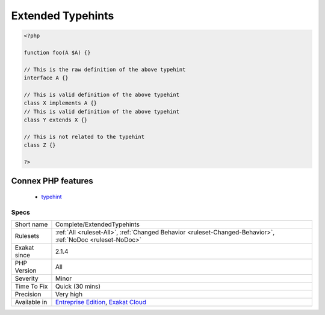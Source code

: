 .. _complete-extendedtypehints:

.. _extended-typehints:

Extended Typehints
++++++++++++++++++

.. meta\:\:
	:description:
		Extended Typehints: Produces all the definition links between typehints (arguments, return types, properties) and the definitions that are valid with the typehint.
	:twitter:card: summary_large_image
	:twitter:site: @exakat
	:twitter:title: Extended Typehints
	:twitter:description: Extended Typehints: Produces all the definition links between typehints (arguments, return types, properties) and the definitions that are valid with the typehint
	:twitter:creator: @exakat
	:twitter:image:src: https://www.exakat.io/wp-content/uploads/2020/06/logo-exakat.png
	:og:image: https://www.exakat.io/wp-content/uploads/2020/06/logo-exakat.png
	:og:title: Extended Typehints
	:og:type: article
	:og:description: Produces all the definition links between typehints (arguments, return types, properties) and the definitions that are valid with the typehint
	:og:url: https://php-tips.readthedocs.io/en/latest/tips/Complete/ExtendedTypehints.html
	:og:locale: en
  Produces all the definition links between typehints (arguments, return types, properties) and the definitions that are valid with the typehint.

.. code-block:: php
   
   <?php
   
   function foo(A $A) {}
   
   // This is the raw definition of the above typehint
   interface A {}
   
   // This is valid definition of the above typehint
   class X implements A {}
   // This is valid definition of the above typehint
   class Y extends X {}
   
   // This is not related to the typehint
   class Z {}
   
   ?>
Connex PHP features
-------------------

  + `typehint <https://php-dictionary.readthedocs.io/en/latest/dictionary/typehint.ini.html>`_


Specs
_____

+--------------+-------------------------------------------------------------------------------------------------------------------------+
| Short name   | Complete/ExtendedTypehints                                                                                              |
+--------------+-------------------------------------------------------------------------------------------------------------------------+
| Rulesets     | :ref:`All <ruleset-All>`, :ref:`Changed Behavior <ruleset-Changed-Behavior>`, :ref:`NoDoc <ruleset-NoDoc>`              |
+--------------+-------------------------------------------------------------------------------------------------------------------------+
| Exakat since | 2.1.4                                                                                                                   |
+--------------+-------------------------------------------------------------------------------------------------------------------------+
| PHP Version  | All                                                                                                                     |
+--------------+-------------------------------------------------------------------------------------------------------------------------+
| Severity     | Minor                                                                                                                   |
+--------------+-------------------------------------------------------------------------------------------------------------------------+
| Time To Fix  | Quick (30 mins)                                                                                                         |
+--------------+-------------------------------------------------------------------------------------------------------------------------+
| Precision    | Very high                                                                                                               |
+--------------+-------------------------------------------------------------------------------------------------------------------------+
| Available in | `Entreprise Edition <https://www.exakat.io/entreprise-edition>`_, `Exakat Cloud <https://www.exakat.io/exakat-cloud/>`_ |
+--------------+-------------------------------------------------------------------------------------------------------------------------+


